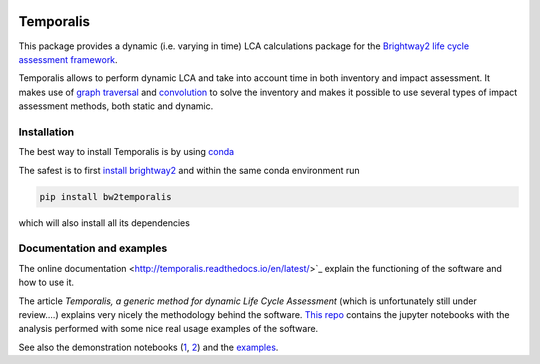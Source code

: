 .. image:: https://ci.appveyor.com/api/projects/status/bfyb3bs48fnkful3?svg=true
    :target: https://ci.appveyor.com/project/cardosan78214/brightway2-temporalis
    :alt: bw2temporalis appveyor build status

.. image:: https://coveralls.io/repos/bitbucket/cardosan/brightway2-temporalis/badge.svg?branch=default
    :target: https://coveralls.io/bitbucket/cardosan/brightway2-temporalis?branch=default
    :alt: Test coverage report
    
.. image:: https://readthedocs.org/projects/temporalis/badge/?version=latest
    :target: http://temporalis.readthedocs.io/en/latest/?badge=latest
    :alt: Documentation Status

Temporalis
**********

This package provides a dynamic (i.e. varying in time) LCA calculations package for the `Brightway2 life cycle assessment framework <https://brightwaylca.org>`_. 

Temporalis allows to perform dynamic LCA and take into account time in both inventory and impact assessment. It makes use of `graph traversal <https://docs.brightwaylca.org/lca.html#illustration-of-graph-traversal>`_ and `convolution <https://en.wikipedia.org/wiki/Convolution>`_ to solve the inventory and makes it possible to use several types of impact assessment methods, both static and dynamic.


Installation
============
The best way to install Temporalis is by using `conda <https://conda.io/docs/index.html>`_

The safest is to first `install brightway2 <https://docs.brightwaylca.org/installation.html>`_ and within the same conda environment run

.. ~.. code-block:: bash
.. ~
.. ~    conda install -y -c conda-forge -c cmutel -c haasad -c cardosan bw2temporalis
.. ~
.. ~You can also install directly Temporalis as above, also its dependencies are installed

.. ~
.. ~Temporalis can be installed also via pip from `PyPI <https://pypi.python.org/pypi/bw2temporalis>`_ .

.. code-block:: bash

    pip install bw2temporalis


which will also install all its dependencies

Documentation and examples
==========================

The online documentation <http://temporalis.readthedocs.io/en/latest/>`_ explain the functioning of the software and how to use it.

The article `Temporalis, a generic method for dynamic Life Cycle Assessment` (which is unfortunately still under review....) explains very nicely the methodology behind the software. `This repo <https://github.com/cardosan/dLCA>`_ contains the jupyter notebooks with the analysis performed with some nice real usage examples of the software.

See also the demonstration notebooks (`1 <https://bitbucket.org/cardosan/brightway2-temporalis/src/502f0ebc57025f6cbf8671e07687dc71dc73dfcc/docs/Temporalis%20demonstration.ipynb?at=default&fileviewer=notebook-viewer%3Anbviewer>`_,  `2 <https://bitbucket.org/cardosan/brightway2-temporalis/src/502f0ebc57025f6cbf8671e07687dc71dc73dfcc/docs/Temporalis%20demonstration%20Ecoinvent%20linking.ipynb?at=default&fileviewer=notebook-viewer%3Anbviewer>`_) and the `examples <https://bitbucket.org/cardosan/brightway2-temporalis/src/502f0ebc57025f6cbf8671e07687dc71dc73dfcc/bw2temporalis/examples/?at=default>`_.
